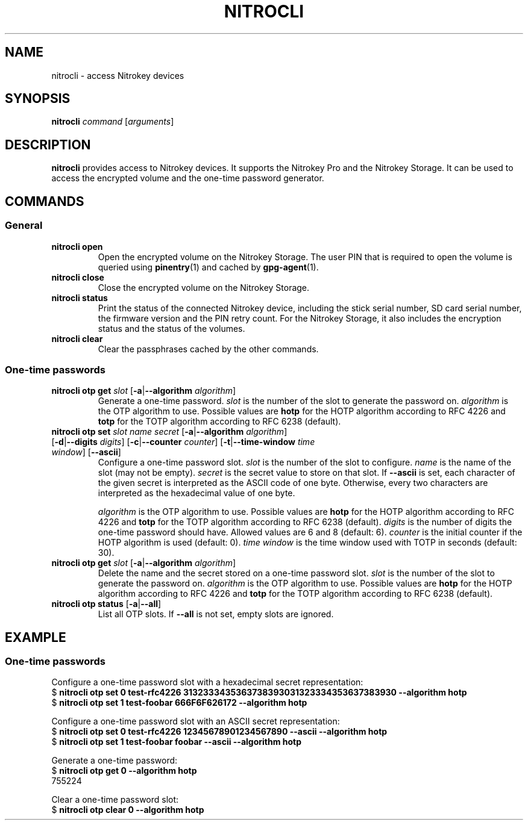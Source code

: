 .TH NITROCLI 1 2018-12-27
.SH NAME
nitrocli \- access Nitrokey devices
.SH SYNOPSIS
.B nitrocli
\fIcommand\fR
[\fIarguments\fR]
.SH DESCRIPTION
\fBnitrocli\fR provides access to Nitrokey devices.
It supports the Nitrokey Pro and the Nitrokey Storage.
It can be used to access the encrypted volume and the one-time password generator.
.SH COMMANDS
.SS General
.TP
.B nitrocli open
Open the encrypted volume on the Nitrokey Storage.
The user PIN that is required to open the volume is queried using 
\fBpinentry\fR(1) and cached by \fBgpg-agent\fR(1).
.TP
.B nitrocli close
Close the encrypted volume on the Nitrokey Storage.
.TP
.B nitrocli status
Print the status of the connected Nitrokey device, including the stick serial
number, SD card serial number, the firmware version and the PIN retry count.
For the Nitrokey Storage, it also includes the encryption status and the status
of the volumes.
.TP
.B nitrocli clear
Clear the passphrases cached by the other commands.
.SS One-time passwords
.TP
\fBnitrocli otp get \fIslot \fR[\fB-a\fR|\fB--algorithm \fIalgorithm\fR]
Generate a one-time password.
\fIslot\fR is the number of the slot to generate the password on.
\fIalgorithm\fR is the OTP algorithm to use.
Possible values are \fBhotp\fR for the HOTP algorithm according to RFC 4226 and
\fBtotp\fR for the TOTP algorithm according to RFC 6238 (default).
.TP
\fBnitrocli otp set \fIslot name secret \
\fR[\fB-a\fR|\fB--algorithm \fIalgorithm\fR] \
[\fB-d\fR|\fB--digits \fI digits\fR] [\fB-c\fR|\fB--counter \fIcounter\fR] \
[\fB-t\fR|\fB--time-window \fItime window\fR] [\fB--ascii\fR]
Configure a one-time password slot.
\fIslot\fR is the number of the slot to configure.
\fIname\fR is the name of the slot (may not be empty).
\fIsecret\fR is the secret value to store on that slot.
If \fB--ascii\fR is set, each character of the given secret is interpreted as
the ASCII code of one byte.
Otherwise, every two characters are interpreted as the hexadecimal value of one
byte.

\fIalgorithm\fR is the OTP algorithm to use.
Possible values are \fBhotp\fR for the HOTP algorithm according to RFC 4226 and
\fBtotp\fR for the TOTP algorithm according to RFC 6238 (default).
\fIdigits\fR is the number of digits the one-time password should have.
Allowed values are 6 and 8 (default: 6).
\fIcounter\fR is the initial counter if the HOTP algorithm is used (default: 0).
\fItime window\fR is the time window used with TOTP in seconds (default: 30).
.TP
\fBnitrocli otp get \fIslot \fR[\fB-a\fR|\fB--algorithm \fIalgorithm\fR]
Delete the name and the secret stored on a one-time password slot.
\fIslot\fR is the number of the slot to generate the password on.
\fIalgorithm\fR is the OTP algorithm to use.
Possible values are \fBhotp\fR for the HOTP algorithm according to RFC 4226 and
\fBtotp\fR for the TOTP algorithm according to RFC 6238 (default).
.TP
\fBnitrocli otp status \fR[\fB-a\fR|\fB--all\fR]
List all OTP slots.
If \fB--all\fR is not set, empty slots are ignored.

.SH EXAMPLE
.SS One-time passwords
Configure a one-time password slot with a hexadecimal secret representation:
    $ \fBnitrocli otp set 0 test-rfc4226 3132333435363738393031323334353637383930 --algorithm hotp\fR
    $ \fBnitrocli otp set 1 test-foobar 666F6F626172 --algorithm hotp\fR
.P
Configure a one-time password slot with an ASCII secret representation:
    $ \fBnitrocli otp set 0 test-rfc4226 12345678901234567890 --ascii --algorithm hotp\fR
    $ \fBnitrocli otp set 1 test-foobar foobar --ascii --algorithm hotp\fR
.P
Generate a one-time password:
    $ \fBnitrocli otp get 0 --algorithm hotp\fR
    755224
.P
Clear a one-time password slot:
    $ \fBnitrocli otp clear 0 --algorithm hotp\fR
